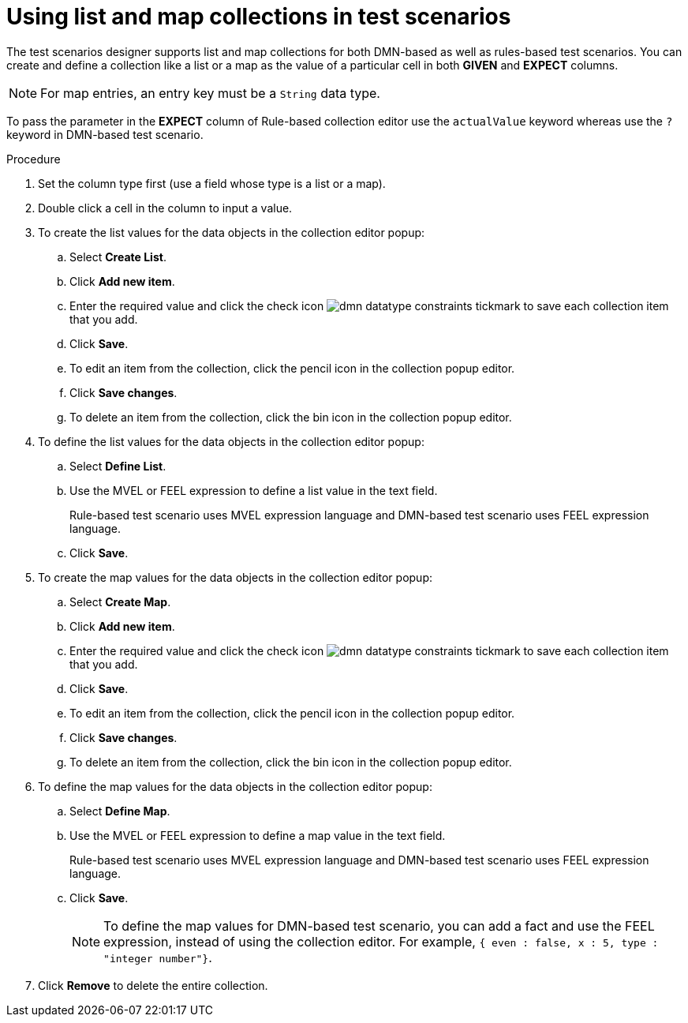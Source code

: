 [id='test-designer-list-map-add-remove-item-proc']
= Using list and map collections in test scenarios

The test scenarios designer supports list and map collections for both DMN-based as well as rules-based test scenarios. You can create and define a collection like a list or a map ​as the value of a particular cell in both *GIVEN* and *EXPECT* columns.

[NOTE]
====
For map entries, an entry key must be a `String` data type.
====

To pass the parameter in the *EXPECT* column of Rule-based collection editor use the `actualValue` keyword whereas use the `?` keyword in DMN-based test scenario.

.Procedure
. Set the column type first (use a field whose type is a list or a map).
. Double click a cell in the column to input a value.
. To create the list values for the data objects in the collection editor popup:
.. Select *Create List*.
.. Click *Add new item*.
.. Enter the required value and click the check icon image:dmn/dmn-datatype-constraints-tickmark.png[] to save each collection item that you add.
.. Click *Save*.
.. To edit an item from the collection, click the pencil icon in the collection popup editor.
.. Click *Save changes*.
.. To delete an item from the collection, click the bin icon in the collection popup editor.

. To define the list values for the data objects in the collection editor popup:
.. Select *Define List*.
.. Use the MVEL or FEEL expression to define a list value in the text field.
+
Rule-based test scenario uses MVEL expression language and DMN-based test scenario uses FEEL expression language.
.. Click *Save*.

. To create the map values for the data objects in the collection editor popup:
.. Select *Create Map*.
.. Click *Add new item*.
.. Enter the required value and click the check icon image:dmn/dmn-datatype-constraints-tickmark.png[] to save each collection item that you add.
.. Click *Save*.
.. To edit an item from the collection, click the pencil icon in the collection popup editor.
.. Click *Save changes*.
.. To delete an item from the collection, click the bin icon in the collection popup editor.

. To define the map values for the data objects in the collection editor popup:
.. Select *Define Map*.
.. Use the MVEL or FEEL expression to define a map value in the text field.
+
Rule-based test scenario uses MVEL expression language and DMN-based test scenario uses FEEL expression language.
.. Click *Save*.
+
[NOTE]
====
To define the map values for DMN-based test scenario, you can add a fact and use the FEEL expression, instead of using the collection editor. For example, `{ even : false, x : 5, type : "integer number"}`.
====
. Click *Remove* to delete the entire collection.

